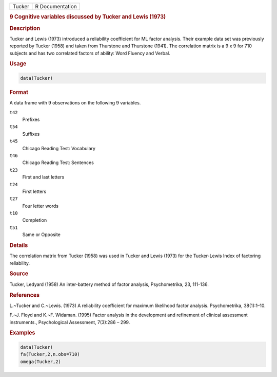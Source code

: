 .. container::

   ====== ===============
   Tucker R Documentation
   ====== ===============

   .. rubric:: 9 Cognitive variables discussed by Tucker and Lewis
      (1973)
      :name: Tucker

   .. rubric:: Description
      :name: description

   Tucker and Lewis (1973) introduced a reliability coefficient for ML
   factor analysis. Their example data set was previously reported by
   Tucker (1958) and taken from Thurstone and Thurstone (1941). The
   correlation matrix is a 9 x 9 for 710 subjects and has two correlated
   factors of ability: Word Fluency and Verbal.

   .. rubric:: Usage
      :name: usage

   .. code:: R

      data(Tucker)

   .. rubric:: Format
      :name: format

   A data frame with 9 observations on the following 9 variables.

   ``t42``
      Prefixes

   ``t54``
      Suffixes

   ``t45``
      Chicago Reading Test: Vocabulary

   ``t46``
      Chicago Reading Test: Sentences

   ``t23``
      First and last letters

   ``t24``
      First letters

   ``t27``
      Four letter words

   ``t10``
      Completion

   ``t51``
      Same or Opposite

   .. rubric:: Details
      :name: details

   The correlation matrix from Tucker (1958) was used in Tucker and
   Lewis (1973) for the Tucker-Lewis Index of factoring reliability.

   .. rubric:: Source
      :name: source

   Tucker, Ledyard (1958) An inter-battery method of factor analysis,
   Psychometrika, 23, 111-136.

   .. rubric:: References
      :name: references

   L.~Tucker and C.~Lewis. (1973) A reliability coefficient for maximum
   likelihood factor analysis. Psychometrika, 38(1):1–10.

   F.~J. Floyd and K.~F. Widaman. (1995) Factor analysis in the
   development and refinement of clinical assessment instruments.,
   Psychological Assessment, 7(3):286 – 299.

   .. rubric:: Examples
      :name: examples

   .. code:: R

      data(Tucker)
      fa(Tucker,2,n.obs=710)
      omega(Tucker,2)
